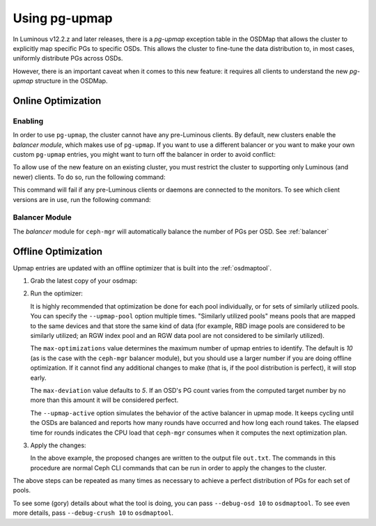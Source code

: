 .. _upmap:

=======================================
Using pg-upmap
=======================================

In Luminous v12.2.z and later releases, there is a *pg-upmap* exception table
in the OSDMap that allows the cluster to explicitly map specific PGs to
specific OSDs. This allows the cluster to fine-tune the data distribution to,
in most cases, uniformly distribute PGs across OSDs.

However, there is an important caveat when it comes to this new feature: it
requires all clients to understand the new *pg-upmap* structure in the OSDMap.

Online Optimization
===================

Enabling
--------

In order to use ``pg-upmap``, the cluster cannot have any pre-Luminous clients.
By default, new clusters enable the *balancer module*, which makes use of
``pg-upmap``. If you want to use a different balancer or you want to make your
own custom ``pg-upmap`` entries, you might want to turn off the balancer in
order to avoid conflict: 

.. prompt:: bash $

   ceph balancer off

To allow use of the new feature on an existing cluster, you must restrict the
cluster to supporting only Luminous (and newer) clients.  To do so, run the
following command:

.. prompt:: bash $

   ceph osd set-require-min-compat-client luminous

This command will fail if any pre-Luminous clients or daemons are connected to
the monitors. To see which client versions are in use, run the following
command:

.. prompt:: bash $

   ceph features

Balancer Module
---------------

The `balancer` module for ``ceph-mgr`` will automatically balance the number of
PGs per OSD. See :ref:`balancer`

Offline Optimization
====================

Upmap entries are updated with an offline optimizer that is built into the
:ref:`osdmaptool`.

#. Grab the latest copy of your osdmap:

   .. prompt:: bash $

      ceph osd getmap -o om

#. Run the optimizer:

   .. prompt:: bash $

      osdmaptool om --upmap out.txt [--upmap-pool <pool>] \ 
      [--upmap-max <max-optimizations>] \ 
      [--upmap-deviation <max-deviation>] \ 
      [--upmap-active]

   It is highly recommended that optimization be done for each pool
   individually, or for sets of similarly utilized pools. You can specify the
   ``--upmap-pool`` option multiple times. "Similarly utilized pools" means
   pools that are mapped to the same devices and that store the same kind of
   data (for example, RBD image pools are considered to be similarly utilized;
   an RGW index pool and an RGW data pool are not considered to be similarly
   utilized).

   The ``max-optimizations`` value determines the maximum number of upmap
   entries to identify. The default is `10` (as is the case with the
   ``ceph-mgr`` balancer module), but you should use a larger number if you are
   doing offline optimization.  If it cannot find any additional changes to
   make (that is, if the pool distribution is perfect), it will stop early.

   The ``max-deviation`` value defaults to `5`. If an OSD's PG count varies
   from the computed target number by no more than this amount it will be
   considered perfect.

   The ``--upmap-active`` option simulates the behavior of the active balancer
   in upmap mode. It keeps cycling until the OSDs are balanced and reports how
   many rounds have occurred and how long each round takes. The elapsed time
   for rounds indicates the CPU load that ``ceph-mgr`` consumes when it computes
   the next optimization plan.

#. Apply the changes:

   .. prompt:: bash $

      source out.txt

   In the above example, the proposed changes are written to the output file
   ``out.txt``. The commands in this procedure are normal Ceph CLI commands
   that can be run in order to apply the changes to the cluster.

The above steps can be repeated as many times as necessary to achieve a perfect
distribution of PGs for each set of pools.

To see some (gory) details about what the tool is doing, you can pass
``--debug-osd 10`` to ``osdmaptool``. To see even more details, pass
``--debug-crush 10`` to ``osdmaptool``.
